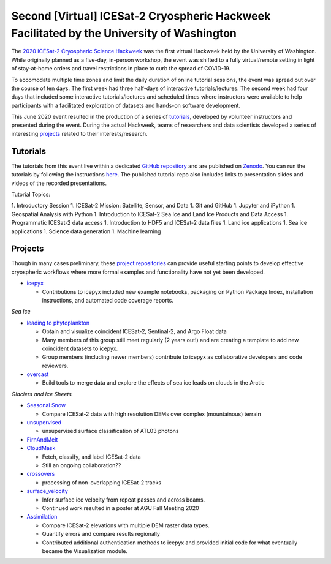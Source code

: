 .. _resource_IS2HW_2020:

Second [Virtual] ICESat-2 Cryospheric Hackweek Facilitated by the University of Washington
------------------------------------------------------------------------------------------
The `2020 ICESat-2 Cryospheric Science Hackweek <https://icesat-2hackweek.github.io/learning-resources/>`_ was the 
first virtual Hackweek held by the University of Washington. 
While originally planned as a five-day, in-person workshop, the event was shifted to a fully virtual/remote setting in light of 
stay-at-home orders and travel restrictions in place to curb the spread of COVID-19. 

To accomodate multiple time zones and limit the daily duration of online tutorial sessions, the event was spread out over the course of ten days. 
The first week had three half-days of interactive tutorials/lectures. 
The second week had four days that included some interactive tutorials/lectures and scheduled times where instructors were 
available to help participants with a facilitated exploration of datasets and hands-on software development.


This June 2020 event resulted in the production of a series of `tutorials <https://github.com/ICESAT-2HackWeek/2020_ICESat-2_Hackweek_Tutorials>`_, 
developed by volunteer instructors and presented during the event.
During the actual Hackweek, teams of researchers and data scientists developed a series of interesting 
`projects <https://github.com/ICESAT-2HackWeek/projects_2020>`_ related to their interests/research.

.. |Zenodo badge| image:: https://zenodo.org/badge/DOI/10.5281/zenodo.3966463.svg
    :target: https://doi.org/10.5281/zenodo.3966463

Tutorials |Zenodo badge|
^^^^^^^^^^^^^^^^^^^^^^^^
The tutorials from this event live within a dedicated `GitHub repository <https://github.com/ICESAT-2HackWeek/2020_ICESat-2_Hackweek_Tutorials>`_
and are published on `Zenodo <https://doi.org/10.5281/zenodo.3966463>`_.
You can run the tutorials by following the instructions `here <https://github.com/ICESAT-2HackWeek/2020_ICESat-2_Hackweek_Tutorials#re-create-the-icesat-2-hackweek-jupyterlab-environment-with-binder>`_.
The published tutorial repo also includes links to presentation slides and videos of the recorded presentations.

Tutorial Topics:

1. Introductory Session 
1. ICESat-2 Mission: Satellite, Sensor, and Data
1. Git and GitHub 
1. Jupyter and iPython
1. Geospatial Analysis with Python
1. Introduction to ICESat-2 Sea Ice and Land Ice Products and Data Access 
1. Programmatic ICESat-2 data access 
1. Introduction to HDF5 and ICESat-2 data files
1. Land ice applications
1. Sea ice applications
1. Science data generation
1. Machine learning

Projects
^^^^^^^^
Though in many cases preliminary, these `project repositories <https://github.com/ICESAT-2HackWeek/projects_2020>`_
can provide useful starting points to develop effective cryospheric workflows where more formal examples and functionality have not yet been developed.

- `icepyx <https://github.com/ICESAT-2HackWeek/icepyx_team>`_

  - Contributions to icepyx included new example notebooks, packaging on Python Package Index, installation instructions, and automated code coverage reports.

*Sea Ice*

- `leading to phytoplankton <https://github.com/ICESAT-2HackWeek/leading_to_phytoplankton>`_

  - Obtain and visualize coincident ICESat-2, Sentinal-2, and Argo Float data
  - Many members of this group still meet regularly (2 years out!) and are creating a template to add new coincident datasets to icepyx.
  - Group members (including newer members) contribute to icepyx as collaborative developers and code reviewers.

- `overcast <https://github.com/ICESAT-2HackWeek/overcast>`_

  - Build tools to merge data and explore the effects of sea ice leads on clouds in the Arctic

*Glaciers and Ice Sheets*

- `Seasonal Snow <https://github.com/ICESAT-2HackWeek/SeasonalSnow>`_

  - Compare ICESat-2 data with high resolution DEMs over complex (mountainous) terrain

- `unsupervised <https://github.com/ICESAT-2HackWeek/surface_classification>`_

  - unsupervised surface classification of ATL03 photons

- `FirnAndMelt <https://github.com/ICESAT-2HackWeek/FirnAndMelt>`_

- `CloudMask <https://github.com/ICESAT-2HackWeek/CloudMask>`_

  - Fetch, classify, and label ICESat-2 data
  - Still an ongoing collaboration??

- `crossovers <https://github.com/ICESAT-2HackWeek/crossovers>`_

  - processing of non-overlapping ICESat-2 tracks

- `surface_velocity <https://github.com/ICESAT-2HackWeek/surface_velocity>`_

  - Infer surface ice velocity from repeat passes and across beams.
  - Continued work resulted in a poster at AGU Fall Meeting 2020

- `Assimilation <https://github.com/ICESAT-2HackWeek/Assimilation>`_

  - Compare ICESat-2 elevations with multiple DEM raster data types.
  - Quantify errors and compare results regionally
  - Contributed additional authentication methods to icepyx and provided initial code for what eventually became the Visualization module.